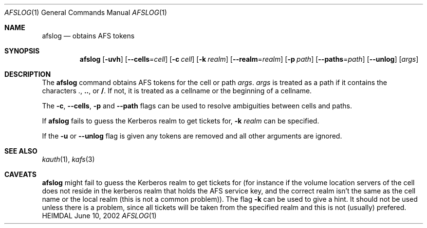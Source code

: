 .\" $OpenBSD$
.\"
.Dd June 10, 2002
.Dt AFSLOG 1
.Os HEIMDAL
.Sh NAME
.Nm afslog
.Nd "obtains AFS tokens"
.Sh SYNOPSIS
.Nm
.Op Fl uvh
.Op Fl -cells Ns = Ns Ar cell
.Op Fl c Ar cell
.Op Fl k Ar realm
.Op Fl -realm Ns = Ns Ar realm
.Op Fl p Pa path
.Op Fl -paths Ns = Ns Ar path
.Op Fl -unlog
.Op Ar args
.Sh DESCRIPTION
The
.Nm
command obtains AFS tokens for the cell or path
.Ar args Ns .
.Ar args
is treated as a path
if it contains the characters
.Li . Ns , Li .. Ns ,
or
.Li / Ns .
If not, it is treated as a cellname or the beginning of a cellname.
.Pp
The
.Fl c Ns , Fl -cells Ns , Fl p
and
.Fl -path
flags can be used to resolve ambiguities between cells and paths.
.Pp
If
.Nm
fails to guess the Kerberos realm to get tickets for,
.Fl k Ar realm
can be specified.
.Pp
If the
.Fl u
or
.Fl -unlog
flag is given any tokens are removed and all other arguments are ignored.
.Sh SEE ALSO
.Xr kauth 1 ,
.Xr kafs 3
.Sh CAVEATS
.Nm
might fail to guess the Kerberos realm to get tickets for (for
instance if the volume location servers of the cell does not reside in
the kerberos realm that holds the AFS service key, and the correct
realm isn't the same as the cell name or the local realm
(this is not a common problem)).
The flag
.Fl k
can be used to give a hint. It should not be used unless there is a
problem, since all tickets will be taken from the specified realm and
this is not (usually) prefered.
